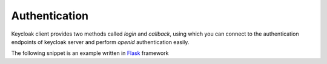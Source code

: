 **************
Authentication
**************

Keycloak client provides two methods called `login` and `callback`,
using which you can connect to the authentication endpoints of keycloak server
and perform `openid` authentication easily.

The following snippet is an example written in `Flask <http://flask.pocoo.org/>`_ framework

.. code-block:: python
   :linenos:

   #! -*- coding: utf-8 -*-
   from flask import Flask, redirect, request, jsonify, session, Response
   from keycloak import Client


   api = Flask(__name__)
   api.config['SECRET_KEY'] = 'EYxuFcNqGamVU78GgfupoO5N4z2xokA58XtL0ag'
   kc = Client()


   @api.route('/login', methods=['GET'])
   def login():
       """ Initiate authentication """
       url, state = kc.login()
       session['state'] = state
       return redirect(url)


   @api.route('/login/callback', methods=['GET'])
   def login_callback():
       """ Authentication callback handler """

       # validate state
       state = request.args.get('state', 'unknown')
       _state = session.pop('state', None)
       if state != _state:
           return Response('Invalid state', status=403)

       # retrieve tokens
       code = request.args.get('code')
       tokens = kc.callback(code)

       # retrieve userinfo
       access_token = tokens["access_token"]
       userinfo = kc.userinfo(access_token)
       session["user"] = userinfo

       # send userinfo to user
       return jsonify(userinfo)


   if __name__ == '__main__':
       api.run(host='0.0.0.0')
